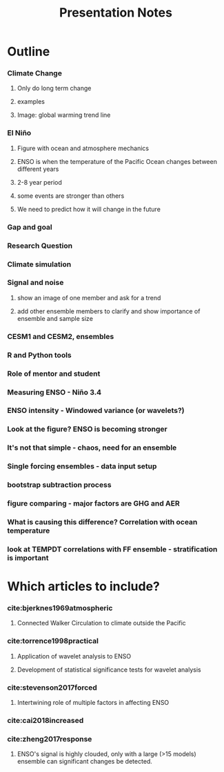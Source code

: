 #+TITLE: Presentation Notes


* Outline

*** Climate Change
**** Only do long term change
**** examples
**** Image: global warming trend line
*** El Niño
**** Figure with ocean and atmosphere mechanics
**** ENSO is when the temperature of the Pacific Ocean changes between different years
**** 2-8 year period
**** some events are stronger than others
**** We need to predict how it will change in the future
*** Gap and goal
*** Research Question
*** Climate simulation
*** Signal and noise
**** show an image of one member and ask for a trend
**** add other ensemble members to clarify and show importance of ensemble and sample size
*** CESM1 and CESM2, ensembles
*** R and Python tools
*** Role of mentor and student
*** Measuring ENSO - Niño 3.4
*** ENSO intensity - Windowed variance (or wavelets?)
*** Look at the figure? ENSO is becoming stronger
*** It's not that simple - chaos, need for an ensemble
*** Single forcing ensembles - data input setup
*** bootstrap subtraction process
*** figure comparing - major factors are GHG and AER
*** What is causing this difference? Correlation with ocean temperature
*** look at TEMPDT correlations with FF ensemble - stratification is important

* Which articles to include?
*** cite:bjerknes1969atmospheric
**** Connected Walker Circulation to climate outside the Pacific
*** cite:torrence1998practical
**** Application of wavelet analysis to ENSO
**** Development of statistical significance tests for wavelet analysis
*** cite:stevenson2017forced
**** Intertwining role of multiple factors in affecting ENSO
*** cite:cai2018increased
*** cite:zheng2017response
**** ENSO's signal is highly clouded, only with a large (>15 models) ensemble can significant changes be detected.
